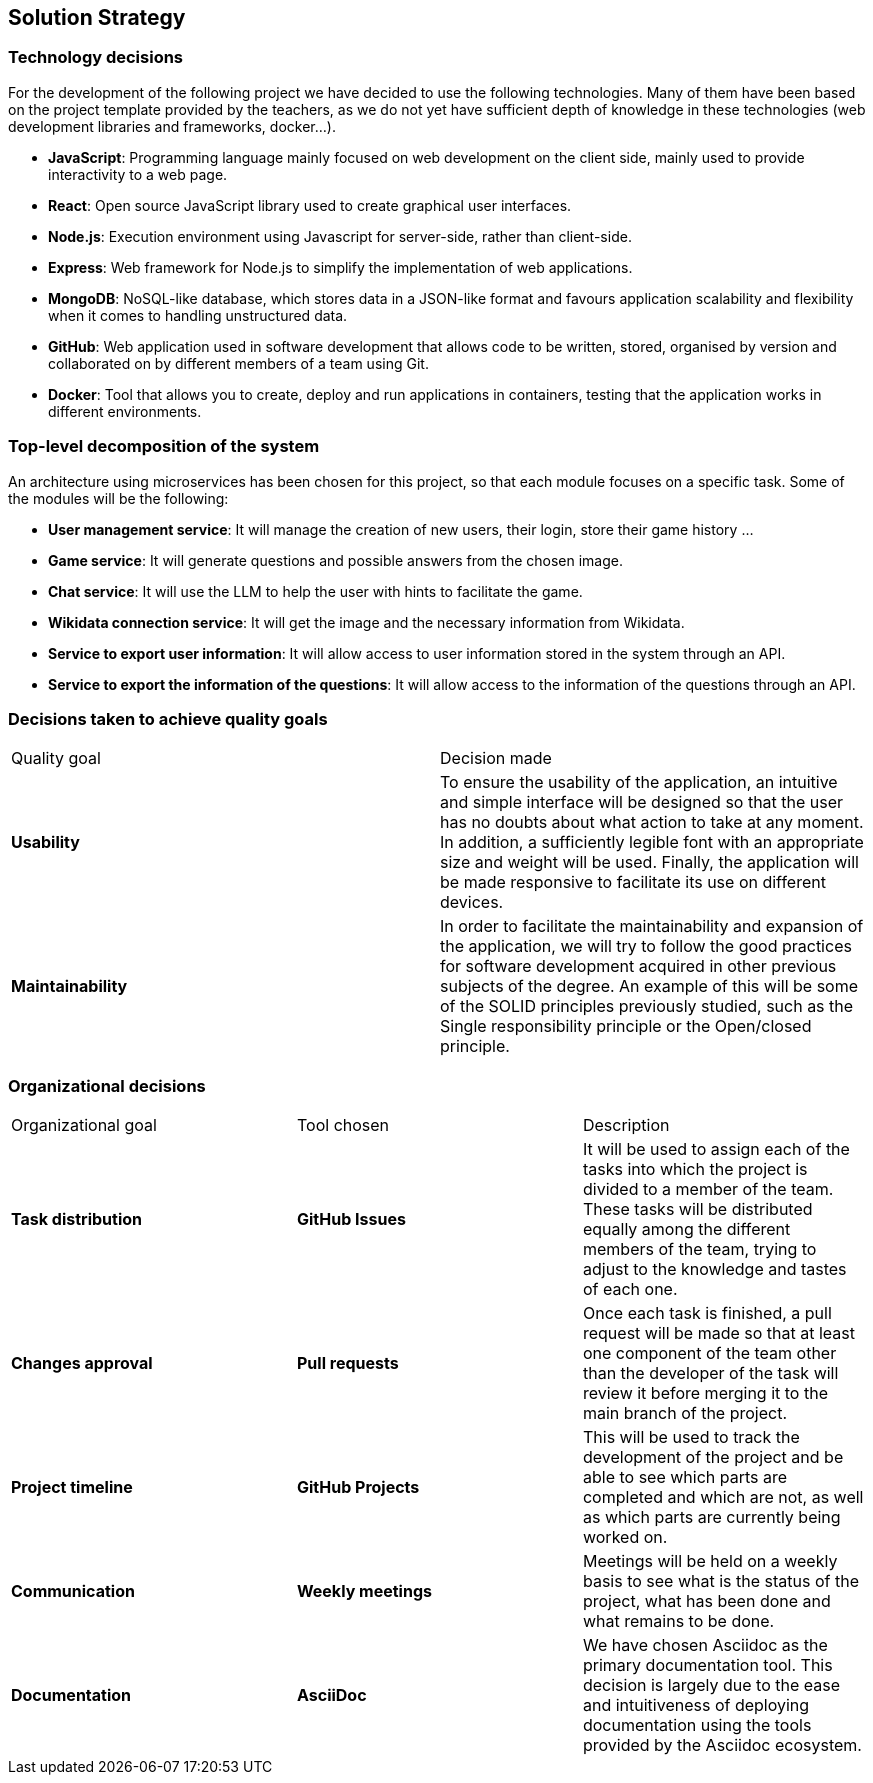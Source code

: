 ifndef::imagesdir[:imagesdir: ../images]

[[section-solution-strategy]]
== Solution Strategy


ifdef::arc42help[]
[role="arc42help"]
****
.Contents
A short summary and explanation of the fundamental decisions and solution strategies, that shape system architecture. It includes

* technology decisions
* decisions about the top-level decomposition of the system, e.g. usage of an architectural pattern or design pattern
* decisions on how to achieve key quality goals
* relevant organizational decisions, e.g. selecting a development process or delegating certain tasks to third parties.

.Motivation
These decisions form the cornerstones for your architecture. They are the foundation for many other detailed decisions or implementation rules.

.Form
Keep the explanations of such key decisions short.

Motivate what was decided and why it was decided that way,
based upon problem statement, quality goals and key constraints.
Refer to details in the following sections.


.Further Information

See https://docs.arc42.org/section-4/[Solution Strategy] in the arc42 documentation.

****
endif::arc42help[]



=== Technology decisions

For the development of the following project we have decided to use the following technologies.
Many of them have been based on the project template provided by the teachers, as we do not yet have sufficient depth of knowledge in these technologies (web development libraries and frameworks, docker...).

* *JavaScript*: Programming language mainly focused on web development on the client side, mainly used to provide interactivity to a web page.
* *React*: Open source JavaScript library used to create graphical user interfaces.
* *Node.js*: Execution environment using Javascript for server-side, rather than client-side.
* *Express*: Web framework for Node.js to simplify the implementation of web applications.
* *MongoDB*: NoSQL-like database, which stores data in a JSON-like format and favours application scalability and flexibility when it comes to handling unstructured data.
* *GitHub*: Web application used in software development that allows code to be written, stored, organised by version and collaborated on by different members of a team using Git.
* *Docker*: Tool that allows you to create, deploy and run applications in containers, testing that the application works in different environments.


=== Top-level decomposition of the system

An architecture using microservices has been chosen for this project, so that each module focuses on a specific task. Some of the modules will be the following:

* *User management service*: It will manage the creation of new users, their login, store their game history ...

* *Game service*: It will generate questions and possible answers from the chosen image.

* *Chat service*: It will use the LLM to help the user with hints to facilitate the game.

* *Wikidata connection service*: It will get the image and the necessary information from Wikidata.

* *Service to export user information*: It will allow access to user information stored in the system through an API.

* *Service to export the information of the questions*: It will allow access to the information of the questions through an API.


=== Decisions taken to achieve quality goals

|===

| Quality goal | Decision made

|*Usability*
|To ensure the usability of the application, an intuitive and simple interface will be designed so that the user has no doubts about what action to take at any moment.
In addition, a sufficiently legible font with an appropriate size and weight will be used.
Finally, the application will be made responsive to facilitate its use on different devices.

|*Maintainability*
|In order to facilitate the maintainability and expansion of the application, we will try to follow the good practices for software development acquired in other previous subjects of the degree.
An example of this will be some of the SOLID principles previously studied, such as the Single responsibility principle or the Open/closed principle.

|===


=== Organizational decisions

|===

| Organizational goal | Tool chosen | Description

| *Task distribution* 
| *GitHub Issues*
| It will be used to assign each of the tasks into which the project is divided to a member of the team.
These tasks will be distributed equally among the different members of the team, trying to adjust to the knowledge and tastes of each one.

| *Changes approval*
| *Pull requests* 
| Once each task is finished, a pull request will be made so that at least one component of the team other than the developer of the task will review it before merging it to the main branch of the project.

| *Project timeline*
| *GitHub Projects*
| This will be used to track the development of the project and be able to see which parts are completed and which are not, as well as which parts are currently being worked on.

| *Communication*
| *Weekly meetings*
| Meetings will be held on a weekly basis to see what is the status of the project, what has been done and what remains to be done.

| *Documentation*
| *AsciiDoc*
| We have chosen Asciidoc as the primary documentation tool.
This decision is largely due to the ease and intuitiveness of deploying documentation using the tools provided by the Asciidoc ecosystem.

|===
